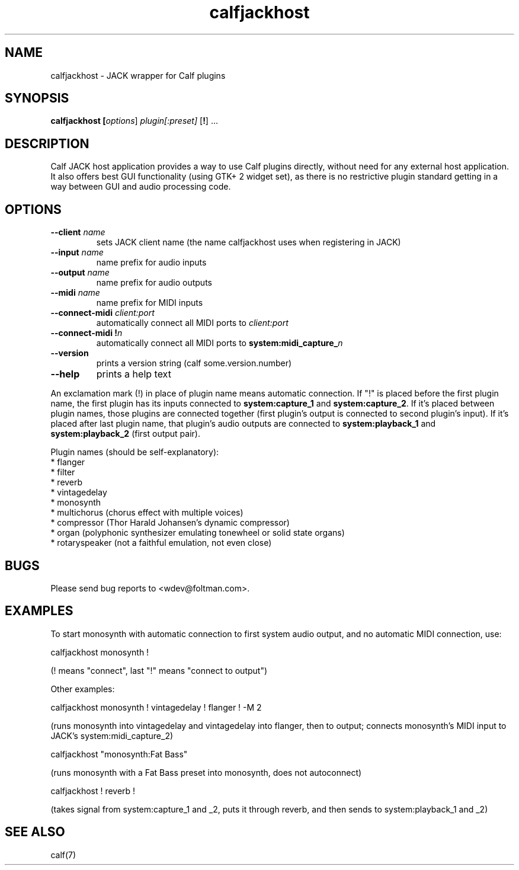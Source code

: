 .TH calfjackhost 1 2008-01-29
.SH NAME
calfjackhost \- JACK wrapper for Calf plugins
.SH SYNOPSIS
.B calfjackhost [\fIoptions\fR] \fIplugin[:preset]\fR [\fB!\fR] ...
.br
.SH DESCRIPTION
Calf JACK host application provides a way to use Calf plugins directly, without need for any external host application. It also offers best GUI functionality (using GTK+ 2 widget set), as there is no restrictive plugin standard getting in a way between GUI and audio processing code.

.SH OPTIONS
.TP
\fB--client\fR \fIname\fR
sets JACK client name (the name calfjackhost uses when registering in JACK)
.TP
\fB--input\fR \fIname\fR
name prefix for audio inputs
.TP
\fB--output\fR \fIname\fR
name prefix for audio outputs
.TP
\fB--midi\fR \fIname\fR
name prefix for MIDI inputs
.TP
\fB--connect-midi\fR \fIclient:port\fR
automatically connect all MIDI ports to \fIclient:port\fR
.TP
\fB--connect-midi\fR \fB!\fIn\fR
automatically connect all MIDI ports to \fBsystem:midi_capture_\fIn\fR
.TP
\fB--version\fR
prints a version string (calf some.version.number)
.TP
\fB--help\fR
prints a help text
.PP
An exclamation mark (!) in place of plugin name means automatic connection. If "!" is placed before the first plugin name, the first plugin has its inputs connected to \fBsystem:capture_1\fR
and \fBsystem:capture_2\fR. If it's placed between plugin names, those plugins are connected together (first plugin's output is connected to second
plugin's input). If it's placed after last plugin name, that plugin's audio outputs are connected to \fBsystem:playback_1\fR and \fBsystem:playback_2\fR
(first output pair). 

Plugin names (should be self-explanatory):
 * flanger
 * filter
 * reverb
 * vintagedelay
 * monosynth
 * multichorus (chorus effect with multiple voices)
 * compressor (Thor Harald Johansen's dynamic compressor)
 * organ (polyphonic synthesizer emulating tonewheel or solid state organs)
 * rotaryspeaker (not a faithful emulation, not even close)

.SH BUGS
Please send bug reports to <wdev@foltman.com>.

.SH EXAMPLES

To start monosynth with automatic connection to first system audio output, and no automatic MIDI connection, use:

        calfjackhost monosynth !

(! means "connect", last "!" means "connect to output")

Other examples:

        calfjackhost monosynth ! vintagedelay ! flanger ! -M 2

(runs monosynth into vintagedelay and vintagedelay into flanger, then to
output; connects monosynth's MIDI input to JACK's system:midi_capture_2)

        calfjackhost "monosynth:Fat Bass"

(runs monosynth with a Fat Bass preset into monosynth, does not autoconnect)

        calfjackhost ! reverb !

(takes signal from system:capture_1 and _2, puts it through reverb, and then
sends to system:playback_1 and _2)

.SH "SEE ALSO"
calf(7)
